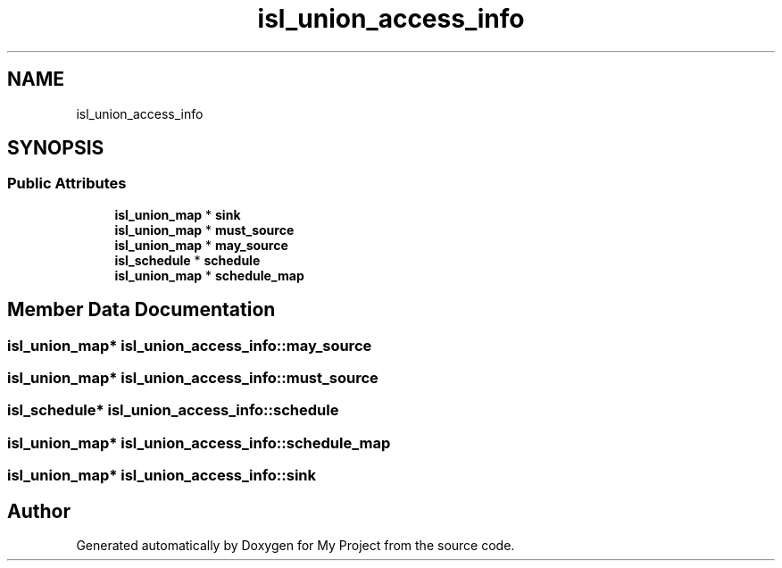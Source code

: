 .TH "isl_union_access_info" 3 "Sun Jul 12 2020" "My Project" \" -*- nroff -*-
.ad l
.nh
.SH NAME
isl_union_access_info
.SH SYNOPSIS
.br
.PP
.SS "Public Attributes"

.in +1c
.ti -1c
.RI "\fBisl_union_map\fP * \fBsink\fP"
.br
.ti -1c
.RI "\fBisl_union_map\fP * \fBmust_source\fP"
.br
.ti -1c
.RI "\fBisl_union_map\fP * \fBmay_source\fP"
.br
.ti -1c
.RI "\fBisl_schedule\fP * \fBschedule\fP"
.br
.ti -1c
.RI "\fBisl_union_map\fP * \fBschedule_map\fP"
.br
.in -1c
.SH "Member Data Documentation"
.PP 
.SS "\fBisl_union_map\fP* isl_union_access_info::may_source"

.SS "\fBisl_union_map\fP* isl_union_access_info::must_source"

.SS "\fBisl_schedule\fP* isl_union_access_info::schedule"

.SS "\fBisl_union_map\fP* isl_union_access_info::schedule_map"

.SS "\fBisl_union_map\fP* isl_union_access_info::sink"


.SH "Author"
.PP 
Generated automatically by Doxygen for My Project from the source code\&.
